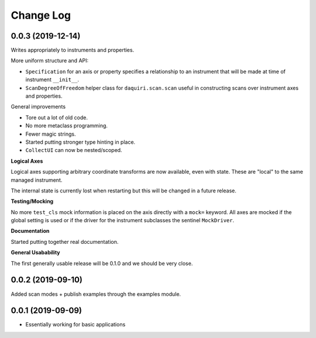 Change Log
==========

0.0.3 (2019-12-14)
------------------

Writes appropriately to instruments and properties.

More uniform structure and API:

* ``Specification`` for an axis or property specifies a relationship
  to an instrument that will be made at time of instrument ``__init__``.
* ``ScanDegreeOfFreedom`` helper class for ``daquiri.scan.scan``
  useful in constructing scans over instrument axes and properties.

General improvements

* Tore out a lot of old code.
* No more metaclass programming.
* Fewer magic strings.
* Started putting stronger type hinting in place.
* ``CollectUI`` can now be nested/scoped.

**Logical Axes**

Logical axes supporting arbitrary coordinate transforms are now available,
even with state. These are "local" to the same managed instrument.

The internal state is currently lost when restarting but this will be changed
in a future release.

**Testing/Mocking**

No more ``test_cls`` mock information is placed on the axis
directly with a ``mock=`` keyword. All axes are mocked if the global setting
is used or if the driver for the instrument subclasses the sentinel
``MockDriver``.

**Documentation**

Started putting together real documentation.

**General Usabability**

The first generally usable release will be 0.1.0 and
we should be very close.

0.0.2 (2019-09-10)
------------------

Added scan modes + publish examples through the examples module.

0.0.1 (2019-09-09)
------------------

* Essentially working for basic applications

